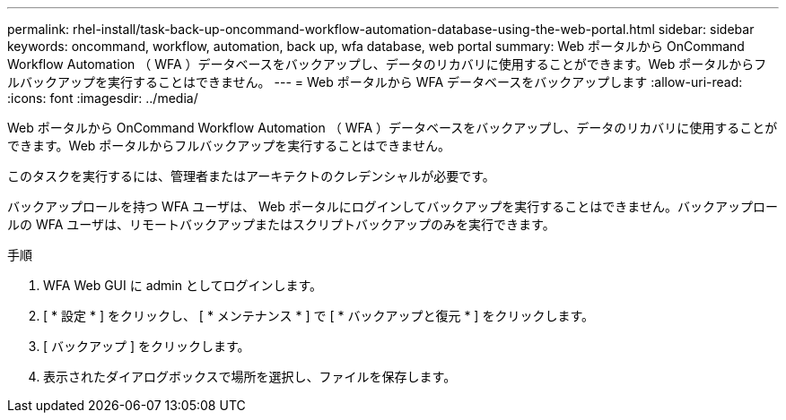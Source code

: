 ---
permalink: rhel-install/task-back-up-oncommand-workflow-automation-database-using-the-web-portal.html 
sidebar: sidebar 
keywords: oncommand, workflow, automation, back up, wfa database, web portal 
summary: Web ポータルから OnCommand Workflow Automation （ WFA ）データベースをバックアップし、データのリカバリに使用することができます。Web ポータルからフルバックアップを実行することはできません。 
---
= Web ポータルから WFA データベースをバックアップします
:allow-uri-read: 
:icons: font
:imagesdir: ../media/


[role="lead"]
Web ポータルから OnCommand Workflow Automation （ WFA ）データベースをバックアップし、データのリカバリに使用することができます。Web ポータルからフルバックアップを実行することはできません。

このタスクを実行するには、管理者またはアーキテクトのクレデンシャルが必要です。

バックアップロールを持つ WFA ユーザは、 Web ポータルにログインしてバックアップを実行することはできません。バックアップロールの WFA ユーザは、リモートバックアップまたはスクリプトバックアップのみを実行できます。

.手順
. WFA Web GUI に admin としてログインします。
. [ * 設定 * ] をクリックし、 [ * メンテナンス * ] で [ * バックアップと復元 * ] をクリックします。
. [ バックアップ ] をクリックします。
. 表示されたダイアログボックスで場所を選択し、ファイルを保存します。

